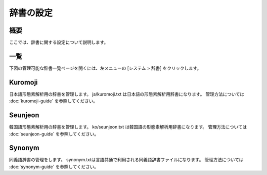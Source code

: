 ==========
辞書の設定
==========

概要
====

ここでは、辞書に関する設定について説明します。

一覧
====

下図の管理可能な辞書一覧ページを開くには、左メニューの [システム > 辞書] をクリックします。


|image0|


Kuromoji
========

日本語形態素解析用の辞書を管理します。
ja/kuromoji.txt は日本語の形態素解析用辞書になります。
管理方法については :doc:`kuromoji-guide` を参照してください。

Seunjeon
========

韓国語形態素解析用の辞書を管理します。
ko/seunjeon.txt は韓国語の形態素解析用辞書になります。
管理方法については :doc:`seunjeon-guide` を参照してください。

Synonym
=======

同義語辞書の管理をします。
synonym.txtは言語共通で利用される同義語辞書ファイルになります。
管理方法については :doc:`synonym-guide` を参照してください。

.. |image0| image:: ../../../resources/images/ja/11.0/admin/dict-1.png
